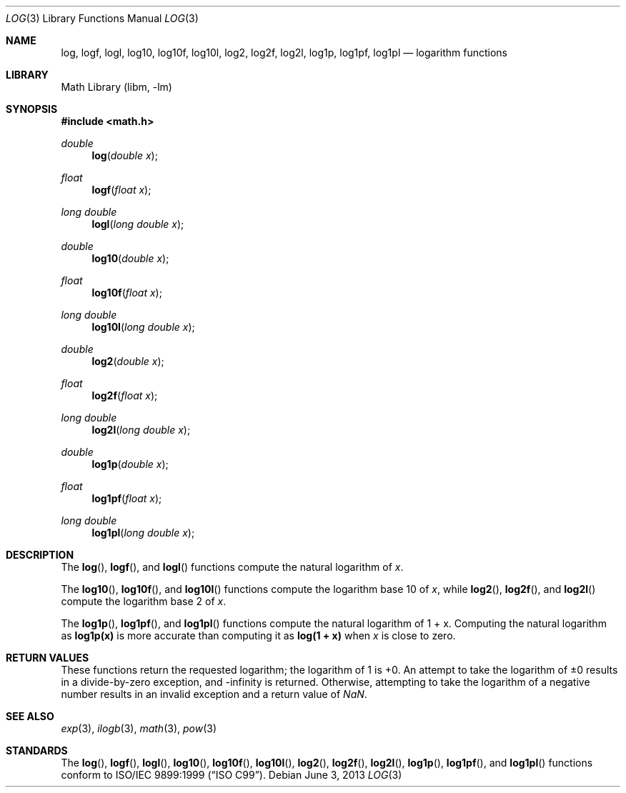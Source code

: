 .\" Copyright (c) 2008-2010 David Schultz <das@FreeBSD.org>
.\" All rights reserved.
.\"
.\" Redistribution and use in source and binary forms, with or without
.\" modification, are permitted provided that the following conditions
.\" are met:
.\" 1. Redistributions of source code must retain the above copyright
.\"    notice, this list of conditions and the following disclaimer.
.\" 2. Redistributions in binary form must reproduce the above copyright
.\"    notice, this list of conditions and the following disclaimer in the
.\"    documentation and/or other materials provided with the distribution.
.\"
.\" THIS SOFTWARE IS PROVIDED BY THE AUTHOR AND CONTRIBUTORS ``AS IS'' AND
.\" ANY EXPRESS OR IMPLIED WARRANTIES, INCLUDING, BUT NOT LIMITED TO, THE
.\" IMPLIED WARRANTIES OF MERCHANTABILITY AND FITNESS FOR A PARTICULAR PURPOSE
.\" ARE DISCLAIMED.  IN NO EVENT SHALL THE AUTHOR OR CONTRIBUTORS BE LIABLE
.\" FOR ANY DIRECT, INDIRECT, INCIDENTAL, SPECIAL, EXEMPLARY, OR CONSEQUENTIAL
.\" DAMAGES (INCLUDING, BUT NOT LIMITED TO, PROCUREMENT OF SUBSTITUTE GOODS
.\" OR SERVICES; LOSS OF USE, DATA, OR PROFITS; OR BUSINESS INTERRUPTION)
.\" HOWEVER CAUSED AND ON ANY THEORY OF LIABILITY, WHETHER IN CONTRACT, STRICT
.\" LIABILITY, OR TORT (INCLUDING NEGLIGENCE OR OTHERWISE) ARISING IN ANY WAY
.\" OUT OF THE USE OF THIS SOFTWARE, EVEN IF ADVISED OF THE POSSIBILITY OF
.\" SUCH DAMAGE.
.\"
.\" $FreeBSD: releng/11.1/lib/msun/man/log.3 251292 2013-06-03 09:14:31Z das $
.\"
.Dd June 3, 2013
.Dt LOG 3
.Os
.Sh NAME
.Nm log ,
.Nm logf ,
.Nm logl ,
.Nm log10 ,
.Nm log10f ,
.Nm log10l ,
.Nm log2 ,
.Nm log2f ,
.Nm log2l ,
.Nm log1p ,
.Nm log1pf ,
.Nm log1pl
.Nd logarithm functions
.Sh LIBRARY
.Lb libm
.Sh SYNOPSIS
.In math.h
.Ft double
.Fn log "double x"
.Ft float
.Fn logf "float x"
.Ft long double
.Fn logl "long double x"
.Ft double
.Fn log10 "double x"
.Ft float
.Fn log10f "float x"
.Ft long double
.Fn log10l "long double x"
.Ft double
.Fn log2 "double x"
.Ft float
.Fn log2f "float x"
.Ft long double
.Fn log2l "long double x"
.Ft double
.Fn log1p "double x"
.Ft float
.Fn log1pf "float x"
.Ft long double
.Fn log1pl "long double x"
.Sh DESCRIPTION
The
.Fn log ,
.Fn logf ,
and
.Fn logl
functions compute the natural logarithm of
.Fa x .
.Pp
The
.Fn log10 ,
.Fn log10f ,
and
.Fn log10l
functions compute the logarithm base 10 of
.Fa x ,
while
.Fn log2 ,
.Fn log2f ,
and
.Fn log2l
compute the logarithm base 2 of
.Fa x .
.Pp
The
.Fn log1p ,
.Fn log1pf ,
and
.Fn log1pl
functions compute the natural logarithm of
.No "1 + x" .
Computing the natural logarithm as
.Li log1p(x)
is more accurate than computing it as
.Li log(1 + x)
when
.Fa x
is close to zero.
.Sh RETURN VALUES
These functions return the requested logarithm; the logarithm of 1 is +0.
An attempt to take the logarithm of \*(Pm0 results in a divide-by-zero
exception, and -\*(If is returned.
Otherwise, attempting to take the logarithm of a negative number
results in an invalid exception and a return value of \*(Na.
.Sh SEE ALSO
.Xr exp 3 ,
.Xr ilogb 3 ,
.Xr math 3 ,
.Xr pow 3
.Sh STANDARDS
The
.Fn log ,
.Fn logf ,
.Fn logl ,
.Fn log10 ,
.Fn log10f ,
.Fn log10l ,
.Fn log2 ,
.Fn log2f ,
.Fn log2l ,
.Fn log1p ,
.Fn log1pf ,
and
.Fn log1pl
functions conform to
.St -isoC-99 .
